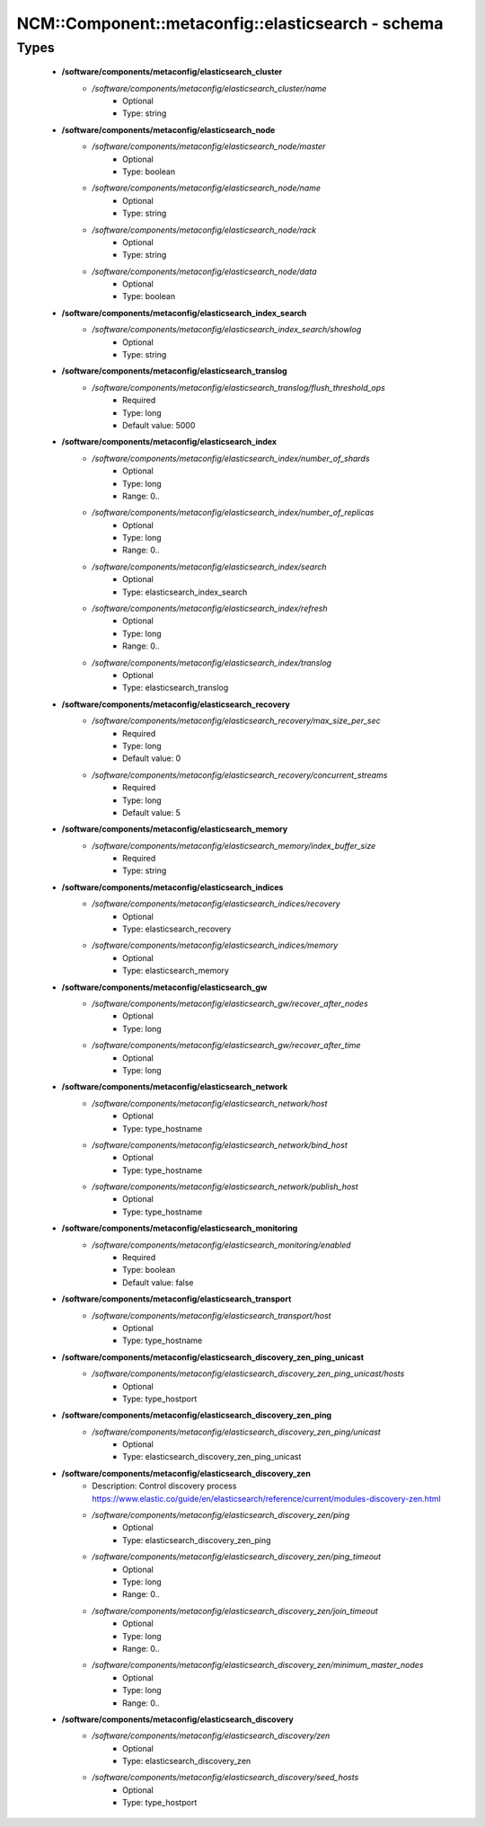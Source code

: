 #####################################################
NCM\::Component\::metaconfig\::elasticsearch - schema
#####################################################

Types
-----

 - **/software/components/metaconfig/elasticsearch_cluster**
    - */software/components/metaconfig/elasticsearch_cluster/name*
        - Optional
        - Type: string
 - **/software/components/metaconfig/elasticsearch_node**
    - */software/components/metaconfig/elasticsearch_node/master*
        - Optional
        - Type: boolean
    - */software/components/metaconfig/elasticsearch_node/name*
        - Optional
        - Type: string
    - */software/components/metaconfig/elasticsearch_node/rack*
        - Optional
        - Type: string
    - */software/components/metaconfig/elasticsearch_node/data*
        - Optional
        - Type: boolean
 - **/software/components/metaconfig/elasticsearch_index_search**
    - */software/components/metaconfig/elasticsearch_index_search/showlog*
        - Optional
        - Type: string
 - **/software/components/metaconfig/elasticsearch_translog**
    - */software/components/metaconfig/elasticsearch_translog/flush_threshold_ops*
        - Required
        - Type: long
        - Default value: 5000
 - **/software/components/metaconfig/elasticsearch_index**
    - */software/components/metaconfig/elasticsearch_index/number_of_shards*
        - Optional
        - Type: long
        - Range: 0..
    - */software/components/metaconfig/elasticsearch_index/number_of_replicas*
        - Optional
        - Type: long
        - Range: 0..
    - */software/components/metaconfig/elasticsearch_index/search*
        - Optional
        - Type: elasticsearch_index_search
    - */software/components/metaconfig/elasticsearch_index/refresh*
        - Optional
        - Type: long
        - Range: 0..
    - */software/components/metaconfig/elasticsearch_index/translog*
        - Optional
        - Type: elasticsearch_translog
 - **/software/components/metaconfig/elasticsearch_recovery**
    - */software/components/metaconfig/elasticsearch_recovery/max_size_per_sec*
        - Required
        - Type: long
        - Default value: 0
    - */software/components/metaconfig/elasticsearch_recovery/concurrent_streams*
        - Required
        - Type: long
        - Default value: 5
 - **/software/components/metaconfig/elasticsearch_memory**
    - */software/components/metaconfig/elasticsearch_memory/index_buffer_size*
        - Required
        - Type: string
 - **/software/components/metaconfig/elasticsearch_indices**
    - */software/components/metaconfig/elasticsearch_indices/recovery*
        - Optional
        - Type: elasticsearch_recovery
    - */software/components/metaconfig/elasticsearch_indices/memory*
        - Optional
        - Type: elasticsearch_memory
 - **/software/components/metaconfig/elasticsearch_gw**
    - */software/components/metaconfig/elasticsearch_gw/recover_after_nodes*
        - Optional
        - Type: long
    - */software/components/metaconfig/elasticsearch_gw/recover_after_time*
        - Optional
        - Type: long
 - **/software/components/metaconfig/elasticsearch_network**
    - */software/components/metaconfig/elasticsearch_network/host*
        - Optional
        - Type: type_hostname
    - */software/components/metaconfig/elasticsearch_network/bind_host*
        - Optional
        - Type: type_hostname
    - */software/components/metaconfig/elasticsearch_network/publish_host*
        - Optional
        - Type: type_hostname
 - **/software/components/metaconfig/elasticsearch_monitoring**
    - */software/components/metaconfig/elasticsearch_monitoring/enabled*
        - Required
        - Type: boolean
        - Default value: false
 - **/software/components/metaconfig/elasticsearch_transport**
    - */software/components/metaconfig/elasticsearch_transport/host*
        - Optional
        - Type: type_hostname
 - **/software/components/metaconfig/elasticsearch_discovery_zen_ping_unicast**
    - */software/components/metaconfig/elasticsearch_discovery_zen_ping_unicast/hosts*
        - Optional
        - Type: type_hostport
 - **/software/components/metaconfig/elasticsearch_discovery_zen_ping**
    - */software/components/metaconfig/elasticsearch_discovery_zen_ping/unicast*
        - Optional
        - Type: elasticsearch_discovery_zen_ping_unicast
 - **/software/components/metaconfig/elasticsearch_discovery_zen**
    - Description: Control discovery process https://www.elastic.co/guide/en/elasticsearch/reference/current/modules-discovery-zen.html
    - */software/components/metaconfig/elasticsearch_discovery_zen/ping*
        - Optional
        - Type: elasticsearch_discovery_zen_ping
    - */software/components/metaconfig/elasticsearch_discovery_zen/ping_timeout*
        - Optional
        - Type: long
        - Range: 0..
    - */software/components/metaconfig/elasticsearch_discovery_zen/join_timeout*
        - Optional
        - Type: long
        - Range: 0..
    - */software/components/metaconfig/elasticsearch_discovery_zen/minimum_master_nodes*
        - Optional
        - Type: long
        - Range: 0..
 - **/software/components/metaconfig/elasticsearch_discovery**
    - */software/components/metaconfig/elasticsearch_discovery/zen*
        - Optional
        - Type: elasticsearch_discovery_zen
    - */software/components/metaconfig/elasticsearch_discovery/seed_hosts*
        - Optional
        - Type: type_hostport
